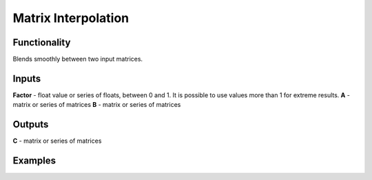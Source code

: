 Matrix Interpolation
====================

Functionality
-------------

Blends smoothly between two input matrices.

Inputs
------

**Factor** - float value or series of floats, between 0 and 1. It is possible to use values more than 1 for extreme results.
**A** - matrix or series of matrices
**B** - matrix or series of matrices

Outputs
-------
**C** - matrix or series of matrices

Examples
--------
